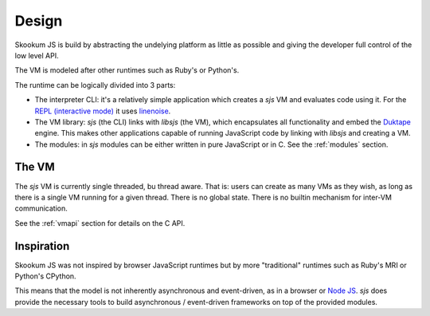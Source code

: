 
.. _design:

Design
======

Skookum JS is build by abstracting the undelying platform as little as possible and giving the developer full control
of the low level API.

The VM is modeled after other runtimes such as Ruby's or Python's.

The runtime can be logically divided into 3 parts:

* The interpreter CLI: it's a relatively simple application which creates a `sjs` VM and evaluates code using it. For
  the `REPL (interactive mode) <https://en.wikipedia.org/wiki/Read%E2%80%93eval%E2%80%93print_loop>`_ it uses
  `linenoise <https://github.com/antirez/linenoise>`_.
* The VM library: `sjs` (the CLI) links with `libsjs` (the VM), which encapsulates all functionality and embed the
  `Duktape <http://duktape.org/>`_ engine. This makes other applications capable of running JavaScript code by linking
  with `libsjs` and creating a VM.
* The modules: in `sjs` modules can be either written in pure JavaScript or in C. See the :ref:`modules` section.


The VM
------

The `sjs` VM is currently single threaded, bu thread aware. That is: users can create as many VMs as they wish, as long
as there is a single VM running for a given thread. There is no global state. There is no builtin mechanism for
inter-VM communication.

See the :ref:`vmapi` section for details on the C API.


Inspiration
-----------

Skookum JS was not inspired by browser JavaScript runtimes but by more "traditional" runtimes such as Ruby's MRI or
Python's CPython.

This means that the model is not inherently asynchronous and event-driven, as in a browser or
`Node JS <ihttps://nodejs.org/en/>`_. `sjs` does provide the necessary tools to build asynchronous / event-driven
frameworks on top of the provided modules.
